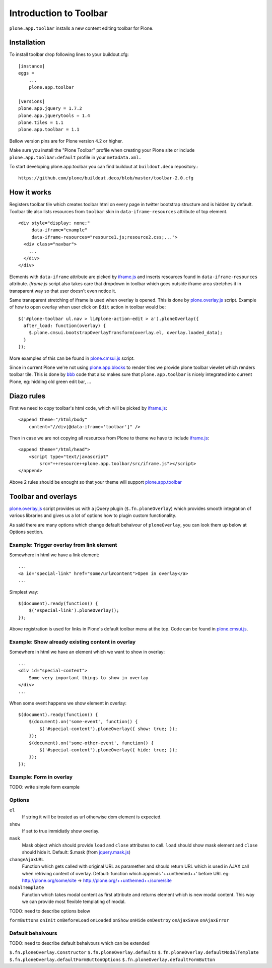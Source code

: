 =======================
Introduction to Toolbar
=======================

``plone.app.toolbar`` installs a new content editing toolbar for Plone.


Installation
============

To install toolbar drop following lines to your buildout.cfg::

    [instance]
    eggs =
        ...
        plone.app.toolbar

    [versions]
    plone.app.jquery = 1.7.2
    plone.app.jquerytools = 1.4
    plone.tiles = 1.1
    plone.app.toolbar = 1.1

Bellow version pins are for Plone version 4.2 or higher.

Make sure you install the "Plone Toolbar" profile when creating your Plone site
or include ``plone.app.toolbar:default`` profile in your ``metadata.xml``..

To start developing plone.app.toolbar you can find buildout at
``buildout.deco`` repository.::
    
    https://github.com/plone/buildout.deco/blob/master/toolbar-2.0.cfg
    

How it works
============

Registers toolbar tile which creates toolbar html on every page in twitter
bootstrap structure and is hidden by default. Toolbar tile also lists resources
from ``toolbar`` skin in ``data-iframe-resources`` attribute of top element. ::

    <div style="display: none;"
         data-iframe="example"
         data-iframe-resources="resource1.js;resource2.css;...">
      <div class="navbar">
        ...
      </div>
    </div>

Elements with ``data-iframe`` attribute are picked by `iframe.js`_ and inserts
resources found in ``data-iframe-resources`` attribute. `iframe.js` script
also takes care that dropdown in toolbar which goes outside iframe area
stretches it in transparent way so that user doesn't even notice it.

Same transparent stretching of iframe is used when overlay is opened. This is
done by `plone.overlay.js`_ script. Example of how to open overlay when user
click on ``Edit`` action in toolbar would be::

    $('#plone-toolbar ul.nav > li#plone-action-edit > a').ploneOverlay({
      after_load: function(overlay) {
        $.plone.cmsui.bootstrapOverlayTransform(overlay.el, overlay.loaded_data);
      }
    });

More examples of this can be found in `plone.cmsui.js`_ script.

Since in current Plone we're not using `plone.app.blocks`_ to render tiles we
provide plone toolbar viewlet which renders toolbar tile. This is done by
`bbb`_ code that also makes sure that ``plone.app.toolbar`` is nicely
integrated into current Plone, eg: hidding old green edit bar, ...


Diazo rules
===========

First we need to copy toolbar's html code, which will be picked by
`iframe.js`_::

    <append theme="/html/body"
        content="//div[@data-iframe='toolbar']" />

Then in case we are not copying all resources from Plone to theme we have to
include `iframe.js`_::

    <append theme="/html/head">
        <script type="text/javascript"
            src="++resource++plone.app.toolbar/src/iframe.js"></script>
    </append>

Above 2 rules should be enought so that your theme will support
`plone.app.toolbar`_


Toolbar and overlays
====================

`plone.overlay.js`_ script provides us with a jQuery plugin
(``$.fn.ploneOverlay``) which provides smooth integration of various libraries
and gives us a lot of options how to plugin custom functionality.

As said there are many options which change default behaivour of
``ploneOverlay``, you can look them up below at Options section.


Example: Trigger overlay from link element
------------------------------------------

Somewhere in html we have a link element::

    ...
    <a id="special-link" href="some/url#content">Open in overlay</a>
    ...

Simplest way::

    $(document).ready(function() {
        $('#special-link').ploneOverlay();
    });

Above registration is used for links in Plone's default toolbar menu at the
top. Code can be found in `plone.cmsui.js`_.


Example: Show already existing content in overlay
-------------------------------------------------

Somewhere in html we have an element which we want to show in overlay::
 
    ...
    <div id="special-content">
        Some very important things to show in overlay
    </div>
    ...

When some event happens we show element in overlay::

    $(document).ready(function() {
        $(document).on('some-event', function() {
            $('#special-content').ploneOverlay({ show: true; });
        });
        $(document).on('some-other-event', function() {
            $('#special-content').ploneOverlay({ hide: true; });
        });
    });


Example: Form in overlay
------------------------

TODO: write simple form example


Options
-------

``el``
    If string it will be treated as url otherwise dom element is expected.

``show``
    If set to true immidiatly show overlay.

``mask``
    Mask object which should provide ``load`` and ``close`` attributes to call.
    ``load`` should show mask element and ``close`` should hide it.
    Default: $.mask (from `jquery.mask.js`_)

``changeAjaxURL``
    Function which gets called with original URL as paramether and should
    return URL which is used in AJAX call when retriving content of overlay.
    Default: function which appends '++unthemed++' before URI. eg:
    http://plone.org/some/site -> http://plone.org/++unthemed++/some/site

``modalTemplate``
    Function which takes modal content as first attribute and returns element
    which is new modal content. This way we can provide most flexible
    templating of modal.

TODO: need to describe options below

``formButtons``
``onInit``
``onBeforeLoad``
``onLoaded``
``onShow``
``onHide``
``onDestroy``
``onAjaxSave``
``onAjaxError``


Default behaivours
------------------

TODO: need to describe default behaivours which can be extended

``$.fn.ploneOverlay.Constructor``
``$.fn.ploneOverlay.defaults``
``$.fn.ploneOverlay.defaultModalTemplate``
``$.fn.ploneOverlay.defaultFormButtonOptions``
``$.fn.ploneOverlay.defaultFormButton``




.. _`buildout.deco`: https://github.com/plone/buildout.deco
.. _`plone.app.toolbar`: https://github.com/plone/plone.app.toolbar
.. _`plone.app.blocks`: https://github.com/plone/plone.app.blocks
.. _`iframe.js`: https://github.com/plone/plone.app.toolbar/blob/master/plone/app/toolbar/resources/src/iframe.js
.. _`jquery.iframe.js`: https://github.com/plone/plone.app.toolbar/blob/master/plone/app/toolbar/resources/src/jquery.iframe.js
.. _`jquery.mask.js`: https://github.com/plone/plone.app.toolbar/blob/master/plone/app/toolbar/resources/src/jquery.mask.js
.. _`jquery.form.js`: http://jquery.malsup.com/form
.. _`plone.overlay.js`: https://github.com/plone/plone.app.toolbar/blob/master/plone/app/toolbar/resources/src/plone.overlay.js
.. _`plone.cmsui.js`: https://github.com/plone/plone.app.toolbar/blob/master/plone/app/toolbar/resources/src/plone.cmsui.js
.. _`bbb`: https://github.com/plone/plone.app.toolbar/blob/master/plone/app/toolbar/bbb.zcml
